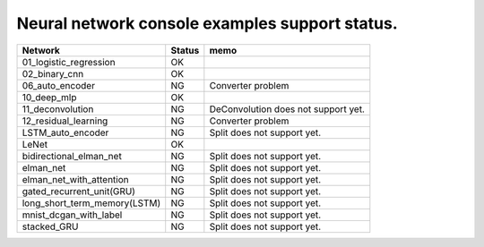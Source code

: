 Neural network console examples support status.
===============================================

============================ ======== ========================================
Network                      Status    memo
============================ ======== ========================================
01_logistic_regression       OK
02_binary_cnn                OK
06_auto_encoder              NG        Converter problem
10_deep_mlp                  OK
11_deconvolution             NG        DeConvolution does not support yet.
12_residual_learning         NG        Converter problem
LSTM_auto_encoder            NG        Split does not support yet.
LeNet                        OK
bidirectional_elman_net      NG        Split does not support yet.
elman_net                    NG        Split does not support yet.
elman_net_with_attention     NG        Split does not support yet.
gated_recurrent_unit(GRU)    NG        Split does not support yet.
long_short_term_memory(LSTM) NG        Split does not support yet.
mnist_dcgan_with_label       NG        Split does not support yet.
stacked_GRU                  NG        Split does not support yet.
============================ ======== ========================================
